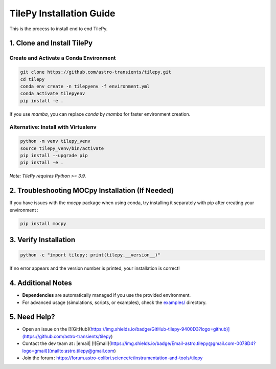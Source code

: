 
TilePy Installation Guide
==========================

This is the process to install end to end TilePy.

1. Clone and Install TilePy
---------------------------

Create and Activate a Conda Environment
~~~~~~~~~~~~~~~~~~~~~~~~~~~~~~~~~~~~~~~~~~~~~~~~~~~~~

.. code-block:: bash

   git clone https://github.com/astro-transients/tilepy.git
   cd tilepy
   conda env create -n tilepyenv -f environment.yml
   conda activate tilepyenv
   pip install -e .

If you use `mamba`, you can replace `conda` by `mamba` for faster environment creation.

Alternative: Install with Virtualenv
~~~~~~~~~~~~~~~~~~~~~~~~~~~~~~~~~~~~~~~~~~~~~~~

.. code-block:: bash

   python -m venv tilepy_venv
   source tilepy_venv/bin/activate
   pip install --upgrade pip
   pip install -e .

*Note: TilePy requires Python >= 3.9.*

2. Troubleshooting MOCpy Installation (If Needed)
-------------------------------------------------

If you have issues with the `mocpy` package when using conda, try installing it separately with pip after creating your environment :

.. code-block:: bash

   pip install mocpy

3. Verify Installation
----------------------

.. code-block:: bash

   python -c "import tilepy; print(tilepy.__version__)"

If no error appears and the version number is printed, your installation is correct!

4. Additional Notes
-------------------

- **Dependencies** are automatically managed if you use the provided environment.
- For advanced usage (simulations, scripts, or examples), check the `examples/ <https://github.com/astro-transients/tilepy/tree/main/examples>`__ directory.


5. Need Help?
-------------

- Open an issue on the [![GitHub](https://img.shields.io/badge/GitHub-tilepy-9400D3?logo=github)](https://github.com/astro-transients/tilepy)
- Contact the dev team at : |email| [![Email](https://img.shields.io/badge/Email-astro.tilepy@gmail.com-0078D4?logo=gmail)](mailto:astro.tilepy@gmail.com)
- Join the forum : https://forum.astro-colibri.science/c/instrumentation-and-tools/tilepy

